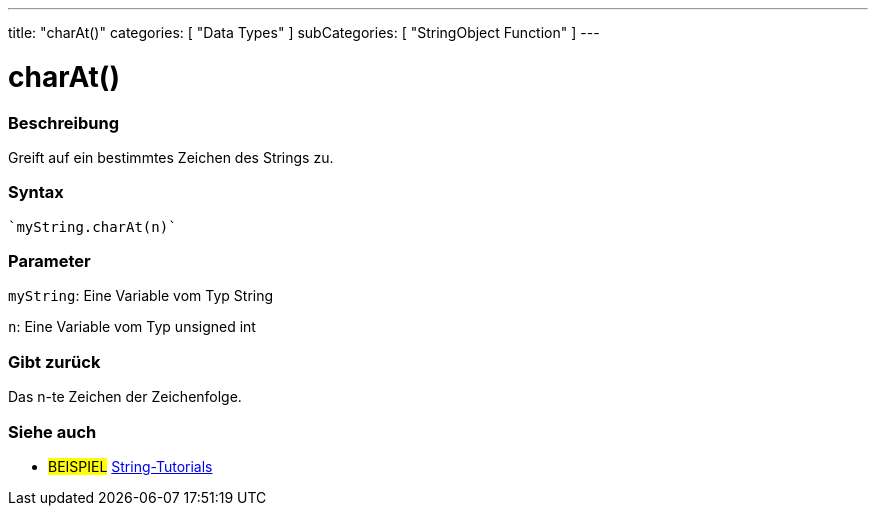 ---
title: "charAt()"
categories: [ "Data Types" ]
subCategories: [ "StringObject Function" ]
---





= charAt()


// OVERVIEW SECTION STARTS
[#overview]
--

[float]
=== Beschreibung
Greift auf ein bestimmtes Zeichen des Strings zu.

[%hardbreaks]


[float]
=== Syntax
[source,arduino]
----
`myString.charAt(n)`
----

[float]
=== Parameter
`myString`: Eine Variable vom Typ String

`n`: Eine Variable vom Typ unsigned int


[float]
=== Gibt zurück
Das n-te Zeichen der Zeichenfolge.

--
// OVERVIEW SECTION ENDS



// HOW TO USE SECTION ENDS


// SEE ALSO SECTION
[#see_also]
--

[float]
=== Siehe auch

[role="example"]
* #BEISPIEL# https://www.arduino.cc/en/Tutorial/BuiltInExamples#strings[String-Tutorials^]
--
// SEE ALSO SECTION ENDS
